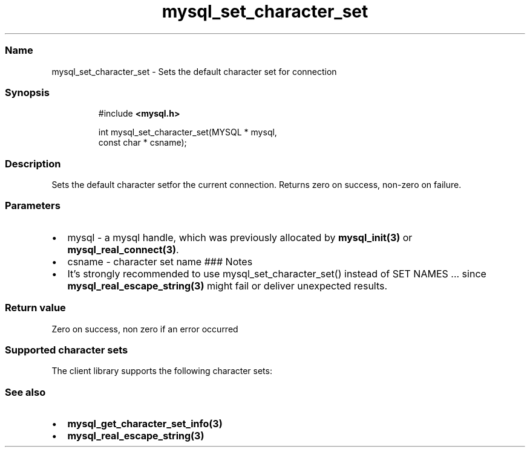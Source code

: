 '\" t
.\" Automatically generated by Pandoc 3.5
.\"
.TH "mysql_set_character_set" "3" "" "Version 3.3" "MariaDB Connector/C"
.SS Name
mysql_set_character_set \- Sets the default character set for connection
.SS Synopsis
.IP
.EX
#include \f[B]<mysql.h>\f[R]

int mysql_set_character_set(MYSQL * mysql,
                            const char * csname);
.EE
.SS Description
Sets the default character setfor the current connection.
Returns zero on success, non\-zero on failure.
.SS Parameters
.IP \[bu] 2
\f[CR]mysql\f[R] \- a mysql handle, which was previously allocated by
\f[B]mysql_init(3)\f[R] or \f[B]mysql_real_connect(3)\f[R].
.IP \[bu] 2
\f[CR]csname\f[R] \- character set name ### Notes
.IP \[bu] 2
It\[cq]s strongly recommended to use mysql_set_character_set() instead
of \f[CR]SET NAMES ...\f[R] since \f[B]mysql_real_escape_string(3)\f[R]
might fail or deliver unexpected results.
.SS Return value
Zero on success, non zero if an error occurred
.SS Supported character sets
The client library supports the following character sets:
.PP
.TS
tab(@);
lw(35.0n) lw(35.0n).
T{
Character set
T}@T{
Description
T}
_
T{
armscii8
T}@T{
8 bit character set for Armenian
T}
T{
ascii
T}@T{
US ASCII character set
T}
T{
big5
T}@T{
2 byte character set for traditional Chinese, Hongkong, Macau and Taiwan
T}
T{
binary
T}@T{
8 bit binary character set
T}
T{
cp1250
T}@T{
Windows code page 1250 character set
T}
T{
cp1251
T}@T{
Windows code page 1251 character set
T}
T{
cp1256
T}@T{
Windows code page 1256 character set
T}
T{
cp1257
T}@T{
Windows code page 1257 character set
T}
T{
cp850
T}@T{
MS\-DOS Codepage 850 (Western Europe)
T}
T{
cp852
T}@T{
MS\-DOS Codepage 852 (Middle Europe)
T}
T{
cp866
T}@T{
MS\-DOS Codepage 866 (Russian)
T}
T{
cp932
T}@T{
Microsoft Codepage 932 (Extension to sjis)
T}
T{
dec8
T}@T{
DEC West European
T}
T{
eucjpms
T}@T{
UJIS for Windows Japanese
T}
T{
euckr
T}@T{
EUC KR\-Korean
T}
T{
gb2312
T}@T{
GB\-2312 simplified Chinese
T}
T{
gbk
T}@T{
GBK simplified Chinese
T}
T{
geostd8
T}@T{
GEOSTD8 Georgian
T}
T{
greek
T}@T{
ISO 8859\-7 Greek
T}
T{
hebrew
T}@T{
ISO 8859\-8 Hebrew
T}
T{
hp8
T}@T{
HP West European
T}
T{
keybcs2
T}@T{
DOS Kamenicky Czech\-Slovak
T}
T{
koi8r
T}@T{
KOI8\-R Relcom Russian
T}
T{
koi8u
T}@T{
KOI8\-U Ukrainian
T}
T{
latin1
T}@T{
CP1252 Western European
T}
T{
latin2
T}@T{
ISO 8859\-2 Central Europe
T}
T{
latin5
T}@T{
ISO 8859\-9 Turkish
T}
T{
latin7
T}@T{
ISO 8859\-13 Baltic
T}
T{
macce
T}@T{
MAC Central European
T}
T{
macroman
T}@T{
MAC Western European
T}
T{
sjis
T}@T{
SJIS for Windows Japanese
T}
T{
swe7
T}@T{
7\-bit Swedish
T}
T{
tis620
T}@T{
TIS620 Thai
T}
T{
ucs2
T}@T{
UCS\-2 Unicode
T}
T{
ujis
T}@T{
EUC\-JP Japanese
T}
T{
utf8
T}@T{
UTF\-8 Unicode
T}
T{
utf16
T}@T{
UTF\-16 Unicode
T}
T{
utf32
T}@T{
UTF\-32 Unicode
T}
T{
utf8mb4
T}@T{
UTF 4\-byte Unicode
T}
.TE
.SS See also
.IP \[bu] 2
\f[B]mysql_get_character_set_info(3)\f[R]
.IP \[bu] 2
\f[B]mysql_real_escape_string(3)\f[R]
